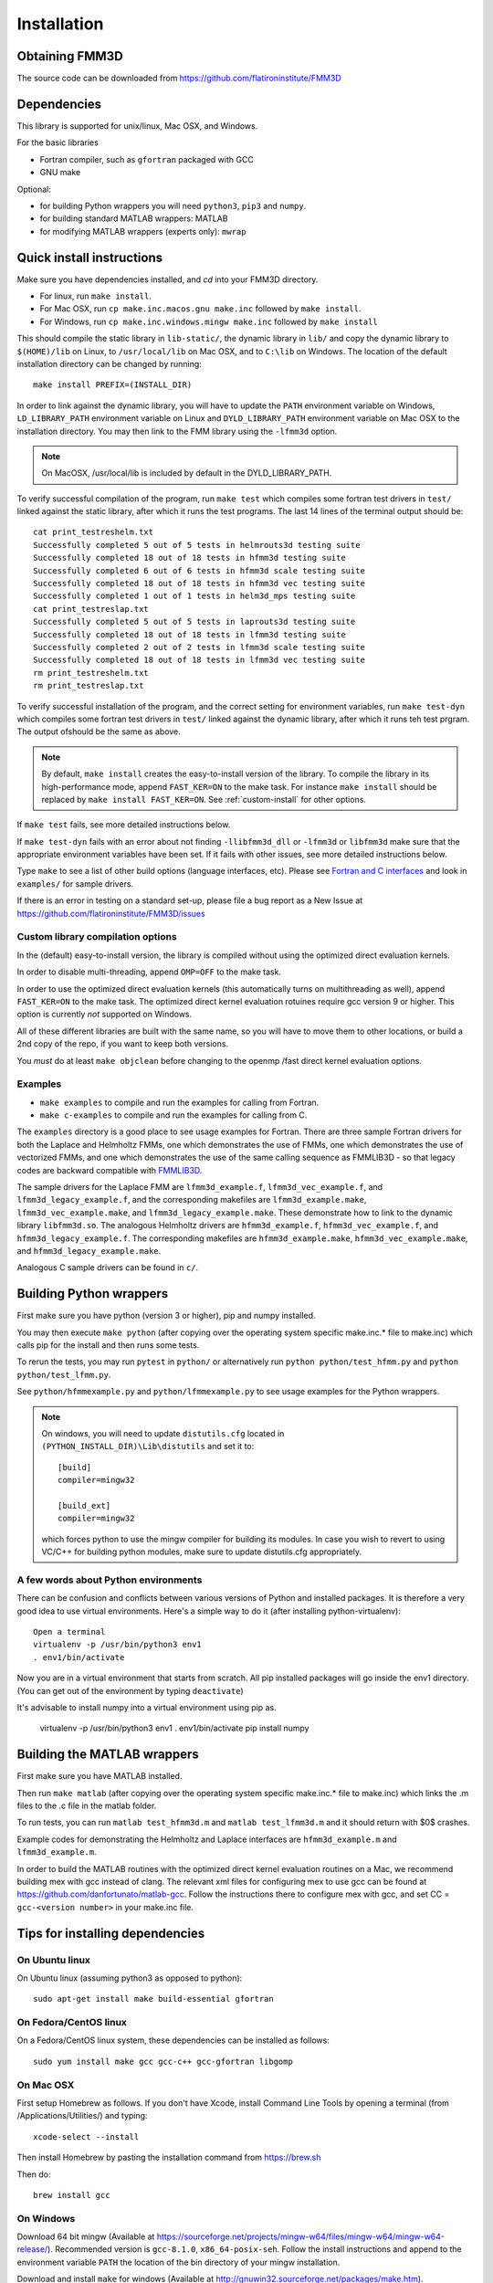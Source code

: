 Installation
============

Obtaining FMM3D
***************

The source code can be downloaded from https://github.com/flatironinstitute/FMM3D 


Dependencies
************

This library is supported for unix/linux, Mac OSX, and Windows.

For the basic libraries

* Fortran compiler, such as ``gfortran`` packaged with GCC
* GNU make

Optional:

* for building Python wrappers you will need ``python3``, ``pip3`` and ``numpy``.
* for building standard MATLAB wrappers: MATLAB
* for modifying MATLAB wrappers (experts only): ``mwrap``

Quick install instructions
*********************************************

Make sure you have dependencies installed, and `cd` into your FMM3D
directory. 

-  For linux, run ``make install``.
-  For Mac OSX, run ``cp make.inc.macos.gnu make.inc`` followed by ``make install``.
-  For Windows, run ``cp make.inc.windows.mingw make.inc`` followed by ``make install`` 

This should compile the static library
in ``lib-static/``, the dynamic library in ``lib/`` and copy the dynamic 
library to ``$(HOME)/lib`` on Linux,  to
``/usr/local/lib`` on Mac OSX, and to ``C:\lib`` on Windows.
The location of the default installation directory can be changed by
running::

    make install PREFIX=(INSTALL_DIR)


In order to link against the dynamic library, you will have to update
the ``PATH`` environment variable on Windows, ``LD_LIBRARY_PATH`` environment
variable on Linux and ``DYLD_LIBRARY_PATH`` environment variable on Mac OSX
to the installation directory.
You may then link to the FMM library using the ``-lfmm3d`` option.

.. note :: 
   On MacOSX, /usr/local/lib is included by default in the
   DYLD_LIBRARY_PATH.


To verify successful compilation of the program, run ``make test``
which compiles some fortran test drivers in ``test/`` linked against
the static library, after which it
runs the test programs. The last 14 lines of the terminal output should be::

   cat print_testreshelm.txt
   Successfully completed 5 out of 5 tests in helmrouts3d testing suite
   Successfully completed 18 out of 18 tests in hfmm3d testing suite
   Successfully completed 6 out of 6 tests in hfmm3d scale testing suite
   Successfully completed 18 out of 18 tests in hfmm3d vec testing suite
   Successfully completed 1 out of 1 tests in helm3d_mps testing suite
   cat print_testreslap.txt
   Successfully completed 5 out of 5 tests in laprouts3d testing suite
   Successfully completed 18 out of 18 tests in lfmm3d testing suite
   Successfully completed 2 out of 2 tests in lfmm3d scale testing suite
   Successfully completed 18 out of 18 tests in lfmm3d vec testing suite
   rm print_testreshelm.txt
   rm print_testreslap.txt


To verify successful installation of the program, and the correct
setting for environment variables, run ``make test-dyn`` which compiles
some fortran test drivers in ``test/`` linked against the dynamic
library, after which it runs teh test prgram. The output ofshould be the
same as above.

.. note ::
   By default, ``make install`` creates the easy-to-install version of the library. To
   compile the library in its high-performance mode, append
   ``FAST_KER=ON`` to the make task. For instance ``make install`` should be replaced by 
   ``make install FAST_KER=ON``. See :ref:`custom-install` for
   other options.
   

If ``make test`` fails, see more detailed instructions below.

If ``make test-dyn`` fails with an error about not finding
``-llibfmm3d_dll`` or ``-lfmm3d`` or ``libfmm3d`` make sure that the
appropriate environment variables have been set. If it fails with other
issues, see more detailed instructions below.

Type ``make`` to see a list of other build options (language
interfaces, etc). Please see `Fortran and C interfaces <fortran-c.html>`__ and look in
``examples/`` for sample drivers.

If there is an error in testing on a standard set-up,
please file a bug report as a New Issue at https://github.com/flatironinstitute/FMM3D/issues

.. _custom-install:

Custom library compilation options
~~~~~~~~~~~~~~~~~~~~~~~~~~~~~~~~~~

In the (default) easy-to-install version,
the library is compiled  without using the optimized direct evaluation kernels.

In order to disable multi-threading, append ``OMP=OFF`` to the make task.

In order to use the optimized direct evaluation kernels (this
automatically turns on multithreading as well), append ``FAST_KER=ON`` to
the make task. The optimized direct kernel evaluation rotuines require
gcc version 9 or higher. This option is currently *not* supported on Windows.


All of these different libraries are
built with the same name, so you will have to move them to other
locations, or build a 2nd copy of the repo, if you want to keep both
versions.

You *must* do at least ``make objclean`` before changing to the openmp
/fast direct kernel evaluation options.


Examples
~~~~~~~~~~~~~~~~~~~~~~~~~~~~~

*  ``make examples`` to compile and run the examples for calling from Fortran.
*  ``make c-examples`` to compile and run the examples for calling from C.

The ``examples`` directory is a good place to see usage 
examples for Fortran.
There are three sample Fortran drivers  
for both the Laplace and Helmholtz FMMs,
one which demonstrates the use of FMMs, one which demonstrates
the use of vectorized FMMs, and one which demonstrates the 
use of the same calling sequence as FMMLIB3D - so that legacy codes
are backward compatible with `FMMLIB3D <https://github.com/zgimbutas/fmmlib3d>`_.

The sample drivers for the Laplace FMM are
``lfmm3d_example.f``, ``lfmm3d_vec_example.f``, and
``lfmm3d_legacy_example.f``, and the corresponding makefiles
are ``lfmm3d_example.make``, ``lfmm3d_vec_example.make``, and
``lfmm3d_legacy_example.make``. These demonstrate how to link
to the dynamic library ``libfmm3d.so``.
The analogous Helmholtz drivers are ``hfmm3d_example.f``,
``hfmm3d_vec_example.f``, and ``hfmm3d_legacy_example.f``.
The corresponding makefiles are ``hfmm3d_example.make``, 
``hfmm3d_vec_example.make``, and ``hfmm3d_legacy_example.make``.


Analogous C sample drivers can be found in ``c/``.


Building Python wrappers
****************************

First make sure you have python (version 3 or higher), pip and numpy installed. 

You may then execute ``make python`` (after copying over the
operating system specific make.inc.* file to make.inc) which calls
pip for the install and then runs some tests.

To rerun the tests, you may run ``pytest`` in ``python/`` 
or alternatively run ``python python/test_hfmm.py`` and 
``python python/test_lfmm.py``.

See ``python/hfmmexample.py`` and ``python/lfmmexample.py`` to see
usage examples for the Python wrappers.

.. note::
   On windows, you will need to update ``distutils.cfg`` located in 
   ``(PYTHON_INSTALL_DIR)\Lib\distutils`` and set it to::
 
       [build]
       compiler=mingw32

       [build_ext]
       compiler=mingw32

   which forces python to use the mingw compiler for building its
   modules. In case you wish to revert to using VC/C++ for building python
   modules, make sure to update distutils.cfg appropriately.


A few words about Python environments
~~~~~~~~~~~~~~~~~~~~~~~~~~~~~~~~~~~~~

There can be confusion and conflicts between various versions of Python and installed packages. It is therefore a very good idea to use virtual environments. Here's a simple way to do it (after installing python-virtualenv)::

  Open a terminal
  virtualenv -p /usr/bin/python3 env1
  . env1/bin/activate

Now you are in a virtual environment that starts from scratch. All pip installed packages will go inside the env1 directory. (You can get out of the environment by typing ``deactivate``)

It's advisable to install numpy into a virtual environment using pip as.

  virtualenv -p /usr/bin/python3 env1
  . env1/bin/activate
  pip install numpy


Building the MATLAB wrappers
****************************

First make sure you have MATLAB installed. 

Then run ``make matlab`` (after copying over the operating
system specific make.inc.* file to make.inc) which links the .m files to
the .c file in the matlab folder. 

To run tests, you can run ``matlab test_hfmm3d.m`` and 
``matlab test_lfmm3d.m`` and it should return with $0$ crashes.

Example codes for demonstrating the Helmholtz and Laplace
interfaces are ``hfmm3d_example.m`` and ``lfmm3d_example.m``.

In order to build the MATLAB routines with the optimized direct kernel 
evaluation routines on a Mac, we recommend building mex with gcc
instead of clang. The relevant xml files for configuring mex to use
gcc can be found at https://github.com/danfortunato/matlab-gcc.
Follow the instructions there to configure mex with gcc, and set
CC = ``gcc-<version number>`` in your make.inc file. 


Tips for installing dependencies
**********************************

On Ubuntu linux
~~~~~~~~~~~~~~~~

On Ubuntu linux (assuming python3 as opposed to python)::

  sudo apt-get install make build-essential gfortran  


On Fedora/CentOS linux
~~~~~~~~~~~~~~~~~~~~~~~~

On a Fedora/CentOS linux system, these dependencies can be installed as 
follows::

  sudo yum install make gcc gcc-c++ gcc-gfortran libgomp 

.. _mac-inst:

On Mac OSX
~~~~~~~~~~~~~~~~~~~~~~~~

First setup Homebrew as follows. If you don't have Xcode, install
Command Line Tools by opening a terminal (from /Applications/Utilities/)
and typing::

  xcode-select --install

Then install Homebrew by pasting the installation command from
https://brew.sh

Then do::
  
  brew install gcc 


On Windows
~~~~~~~~~~~~~~~

Download 64 bit mingw (Available at https://sourceforge.net/projects/mingw-w64/files/mingw-w64/mingw-w64-release/).
Recommended version is ``gcc-8.1.0``, ``x86_64-posix-seh``.
Follow the install instructions and append to the environment variable ``PATH`` the
location of the bin directory of your mingw installation.

Download  and install ``make`` for windows 
(Available at http://gnuwin32.sourceforge.net/packages/make.htm).

Download and install ``git`` for windows
(Available at https://git-scm.com/download/win).

Tips for installing optional dependencies
******************************************

Installing python and pip
~~~~~~~~~~~~~~~~~~~~~~~~~~~~

On Ubuntu linux
##################

::

  sudo apt-get install python3 python3-pip


On Mac OSX
############

Make sure you have homebrew installed. See `Tips for installing dependencies -> On Mac OSX <install.html#mac-inst>`__ 

::
  
  brew install python3


On Windows
###########

Download and install python3.7 from python.org.

Configuring MATLAB
~~~~~~~~~~~~~~~~~~~

On Windows
############

Update ``MINGW_LPATH`` in ``make.inc.windows.mingw`` to point to the
appropriate installation directory (it should be the one within the
``gcc`` folder).

To setup mingw as the C compiler on MATLAB run ``configuremingw.p``
(which can be downloaded from 
`here <https://www.mathworks.com/matlabcentral/answers/uploaded_files/88639/configuremingw.p>`_)
and choose the mingw directory. To verify successful setup run ``mex
-setup`` from matlab and it should be configured to compile with mingw.


Installing MWrap
~~~~~~~~~~~~~~~~~~

If you make any changes to the 
fortran code, you will need to regenerate the .c files
from the .mw files for which mwrap is required.
This is not needed for most users.
`MWrap <http://www.cs.cornell.edu/~bindel/sw/mwrap>`_
is a very useful MEX interface generator by Dave Bindel.

Make sure you have ``flex`` and ``bison`` installed.
Download version 0.33.5 or later from https://github.com/zgimbutas/mwrap, un-tar the package, cd into it, then::
  
  make
  sudo cp mwrap /usr/local/bin/


